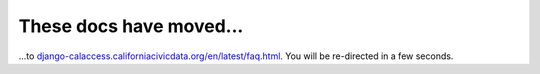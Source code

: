 These docs have moved...
========================

.. meta::
   :http-equiv=refresh: 4;URL='http://django-calaccess.californiacivicdata.org/en/latest/faq.html'


...to `django-calaccess.californiacivicdata.org/en/latest/faq.html <http://django-calaccess.californiacivicdata.org/en/latest/faq.html>`_. You will be re-directed in a few seconds.